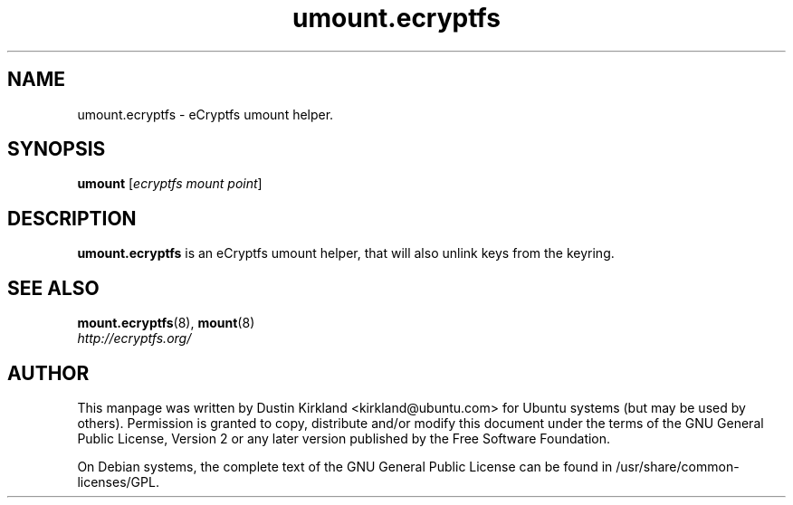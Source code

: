 .TH umount.ecryptfs 8 2009-08-17 ecryptfs-utils "eCryptfs"
.SH NAME
umount.ecryptfs \- eCryptfs umount helper.

.SH SYNOPSIS
\fBumount\fP [\fIecryptfs\ mount\ point\fP]

.SH DESCRIPTION
\fBumount.ecryptfs\fP is an eCryptfs umount helper, that will also unlink keys from the keyring.

.SH "SEE ALSO"
.PD 0
.TP
\fBmount.ecryptfs\fP(8), \fBmount\fP(8)

.TP
\fIhttp://ecryptfs.org/\fP
.PD

.SH AUTHOR
This manpage was written by Dustin Kirkland <kirkland@ubuntu.com> for Ubuntu systems (but may be used by others).  Permission is granted to copy, distribute and/or modify this document under the terms of the GNU General Public License, Version 2 or any later version published by the Free Software Foundation.

On Debian systems, the complete text of the GNU General Public License can be found in /usr/share/common-licenses/GPL.
